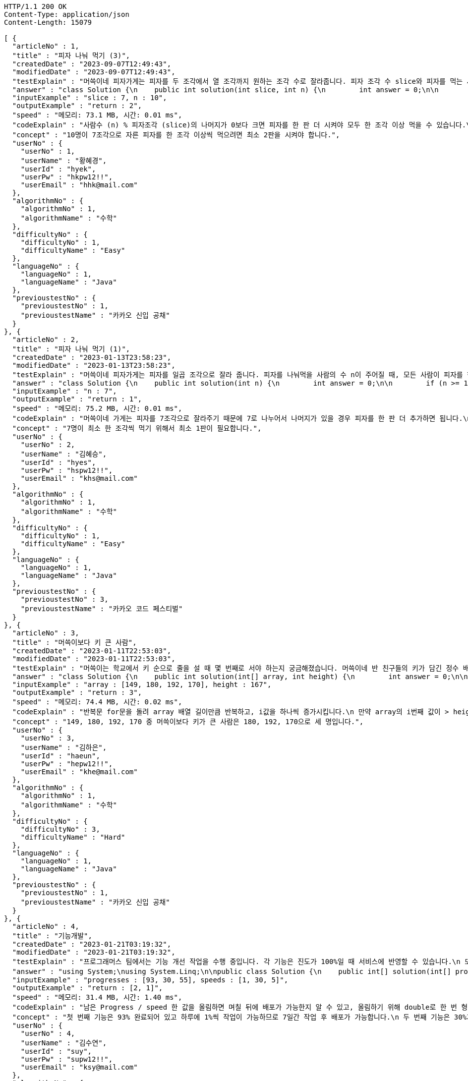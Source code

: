 [source,http,options="nowrap"]
----
HTTP/1.1 200 OK
Content-Type: application/json
Content-Length: 15079

[ {
  "articleNo" : 1,
  "title" : "피자 나눠 먹기 (3)",
  "createdDate" : "2023-09-07T12:49:43",
  "modifiedDate" : "2023-09-07T12:49:43",
  "testExplain" : "머쓱이네 피자가게는 피자를 두 조각에서 열 조각까지 원하는 조각 수로 잘라줍니다. 피자 조각 수 slice와 피자를 먹는 사람의 수 n이 매개변수로 주어질 때, n명의 사람이 최소 한 조각 이상 피자를 먹으려면 최소 몇 판의 피자를 시켜야 하는지를 return 하도록 solution 함수를 완성해보세요.\n (단, 2 ≤ slice ≤ 10, 1 ≤ n ≤ 100)",
  "answer" : "class Solution {\n    public int solution(int slice, int n) {\n        int answer = 0;\n\n        if (slice >= 2 && slice <= 10 && n >= 1 && n <= 100) {\n            if (n % slice > 0) {\n                answer = n / slice + 1;\n            }\n            else {\n                answer = n / slice;\n            }\n        }\n        return answer;\n    }\n}",
  "inputExample" : "slice : 7, n : 10",
  "outputExample" : "return : 2",
  "speed" : "메모리: 73.1 MB, 시간: 0.01 ms",
  "codeExplain" : "사람수 (n) % 피자조각 (slice)의 나머지가 0보다 크면 피자를 한 판 더 시켜야 모두 한 조각 이상 먹을 수 있습니다.\n 따라서 사람수 (n) / 피자조각 (slice)의 몫에서 +1(피자 한 판)을 더한 값을 answer에 대입합니다.\n 그 외에는 나머지가 0이기 때문에 모두 한 조각 이상 먹을 수 있습니다.\n 따라서 사람수 (n) / 피자조각 (slice)의 몫을 answer에 대입해줍니다.",
  "concept" : "10명이 7조각으로 자른 피자를 한 조각 이상씩 먹으려면 최소 2판을 시켜야 합니다.",
  "userNo" : {
    "userNo" : 1,
    "userName" : "황혜경",
    "userId" : "hyek",
    "userPw" : "hkpw12!!",
    "userEmail" : "hhk@mail.com"
  },
  "algorithmNo" : {
    "algorithmNo" : 1,
    "algorithmName" : "수학"
  },
  "difficultyNo" : {
    "difficultyNo" : 1,
    "difficultyName" : "Easy"
  },
  "languageNo" : {
    "languageNo" : 1,
    "languageName" : "Java"
  },
  "previoustestNo" : {
    "previoustestNo" : 1,
    "previoustestName" : "카카오 신입 공채"
  }
}, {
  "articleNo" : 2,
  "title" : "피자 나눠 먹기 (1)",
  "createdDate" : "2023-01-13T23:58:23",
  "modifiedDate" : "2023-01-13T23:58:23",
  "testExplain" : "머쓱이네 피자가게는 피자를 일곱 조각으로 잘라 줍니다. 피자를 나눠먹을 사람의 수 n이 주어질 때, 모든 사람이 피자를 한 조각 이상 먹기 위해 필요한 피자의 수를 return 하는 solution 함수를 완성해보세요.\n(단, 1 ≤ n ≤ 100)",
  "answer" : "class Solution {\n    public int solution(int n) {\n        int answer = 0;\n\n        if (n >= 1 && n <= 100) {\n            if (n % 7 == 0) {\n                answer = n / 7;\n            }\n            else {\n                answer = n / 7 + 1;\n            }\n        }\n        return answer;\n    }\n}",
  "inputExample" : "n : 7",
  "outputExample" : "return : 1",
  "speed" : "메모리: 75.2 MB, 시간: 0.01 ms",
  "codeExplain" : "머쓱이네 가게는 피자를 7조각으로 잘라주기 때문에 7로 나누어서 나머지가 있을 경우 피자를 한 판 더 추가하면 됩니다.\n 조건문 if를 사용하여 만약 입력된 사람의 수 n값이 7로 나누어 나머지가 0이면 n / 7의 몫 만큼 피자를 주문하면 됩니다.\n 만약 입력된 사람의 수가 n으로 나누어 떨어지지 않으면 n / 7의 몫 만큼 피자를 주문하고 +1판 더 주문하면 됩니다.",
  "concept" : "7명이 최소 한 조각씩 먹기 위해서 최소 1판이 필요합니다.",
  "userNo" : {
    "userNo" : 2,
    "userName" : "김혜승",
    "userId" : "hyes",
    "userPw" : "hspw12!!",
    "userEmail" : "khs@mail.com"
  },
  "algorithmNo" : {
    "algorithmNo" : 1,
    "algorithmName" : "수학"
  },
  "difficultyNo" : {
    "difficultyNo" : 1,
    "difficultyName" : "Easy"
  },
  "languageNo" : {
    "languageNo" : 1,
    "languageName" : "Java"
  },
  "previoustestNo" : {
    "previoustestNo" : 3,
    "previoustestName" : "카카오 코드 페스티벌"
  }
}, {
  "articleNo" : 3,
  "title" : "머쓱이보다 키 큰 사람",
  "createdDate" : "2023-01-11T22:53:03",
  "modifiedDate" : "2023-01-11T22:53:03",
  "testExplain" : "머쓱이는 학교에서 키 순으로 줄을 설 때 몇 번째로 서야 하는지 궁금해졌습니다. 머쓱이네 반 친구들의 키가 담긴 정수 배열 array와 머쓱이의 키 height가 매개변수로 주어질 때, 머쓱이보다 키 큰 사람 수를 return 하도록 solution 함수를 완성해보세요.\n(단, 1 ≤ array의 길이 ≤ 100, 1 ≤ height ≤ 200, 1 ≤ array의 원소 ≤ 200)",
  "answer" : "class Solution {\n    public int solution(int[] array, int height) {\n        int answer = 0;\n\n        for (int i = 0; i < array.length; i++) {\n            if (array[i] > height) {\n                answer++;\n            }\n        }\n        return answer;\n    }\n}",
  "inputExample" : "array : [149, 180, 192, 170], height : 167",
  "outputExample" : "return : 3",
  "speed" : "메모리: 74.4 MB, 시간: 0.02 ms",
  "codeExplain" : "반복문 for문을 돌려 array 배열 길이만큼 반복하고, i값을 하나씩 증가시킵니다.\n 만약 array의 i번째 값이 > height(머쓱이의 키)보다 크면\n answer을 하나씩 증가시켜 카운팅 해줍니다.",
  "concept" : "149, 180, 192, 170 중 머쓱이보다 키가 큰 사람은 180, 192, 170으로 세 명입니다.",
  "userNo" : {
    "userNo" : 3,
    "userName" : "김하은",
    "userId" : "haeun",
    "userPw" : "hepw12!!",
    "userEmail" : "khe@mail.com"
  },
  "algorithmNo" : {
    "algorithmNo" : 1,
    "algorithmName" : "수학"
  },
  "difficultyNo" : {
    "difficultyNo" : 3,
    "difficultyName" : "Hard"
  },
  "languageNo" : {
    "languageNo" : 1,
    "languageName" : "Java"
  },
  "previoustestNo" : {
    "previoustestNo" : 1,
    "previoustestName" : "카카오 신입 공채"
  }
}, {
  "articleNo" : 4,
  "title" : "기능개발",
  "createdDate" : "2023-01-21T03:19:32",
  "modifiedDate" : "2023-01-21T03:19:32",
  "testExplain" : "프로그래머스 팀에서는 기능 개선 작업을 수행 중입니다. 각 기능은 진도가 100%일 때 서비스에 반영할 수 있습니다.\n 또, 각 기능의 개발속도는 모두 다르기 때문에 뒤에 있는 기능이 앞에 있는 기능보다 먼저 개발될 수 있고, 이때 뒤에 있는 기능은 앞에 있는 기능이 배포될 때 함께 배포됩니다.\n 먼저 배포되어야 하는 순서대로 작업의 진도가 적힌 정수 배열 progresses와 각 작업의 개발 속도가 적힌 정수 배열 speeds가 주어질 때 각 배포마다 몇 개의 기능이 배포되는지를 return 하도록 solution 함수를 완성하세요.\n (단, 작업의 개수(progresses, speeds배열의 길이)는 100개 이하입니다,\n  작업 진도는 100 미만의 자연수입니다,\n  작업 속도는 100 이하의 자연수입니다,\n  배포는 하루에 한 번만 할 수 있으며, 하루의 끝에 이루어진다고 가정합니다. 예를 들어 진도율이 95%인 작업의 개발 속도가 하루에 4%라면 배포는 2일 뒤에 이루어집니다.)",
  "answer" : "using System;\nusing System.Linq;\n\npublic class Solution {\n    public int[] solution(int[] progresses, int[] speeds)\n    {\n        int[] answer = new int[progresses.Length];\n\n        // length를 밖에서 선언하면 실행시간을 단축시킬 수 있습니다.\n        int length = progresses.Length;\n\n        int[] remainProgressPerDay = new int[progresses.Length];\n\n        for (int i = 0; i < length; i++)\n        {\n            // 남은 Progress / speed 한 값을 올림하면 며칠 뒤에 배포가 가능한지 알 수 있습니다.\n            // 올림하기 위해 double로 형변환은 해 주어야 합니다.\n            remainProgressPerDay[i] = (int)Math.Ceiling(((100 - progresses[i]) / (double)speeds[i]));\n        }\n\n        int answerCnt = 0;\n\n        int releaseCount = 1;\n        int tmpbiggestvalue = remainProgressPerDay[0];\n\n        for (int i = 0; i < length; i++)\n        {\n            if (i == length - 1)\n            {\n                // 제일 마지막 인덱스에 도달하였다면 무조건 배포합니다.\n                answer[answerCnt++] = releaseCount;\n            }\n            else if (tmpbiggestvalue >= remainProgressPerDay[i + 1])\n            {\n                // 다음 프로그레스도 이미 완료되었다면 다음 기능까지 함께 배포하도록 하기위한 코드입니다.\n                releaseCount++;\n            }\n            else\n            {\n                // 다음 기능은 아직 배포준비 되지 않았다면 현재까지의 기능을 배포합니다.\n                answer[answerCnt++] = releaseCount;\n                tmpbiggestvalue = remainProgressPerDay[i + 1];\n                releaseCount = 1;\n            }\n        }\n\n        // 0을 제외하고 return합니다.\n        return answer.Where(x => x != 0).ToArray();\n    }\n}",
  "inputExample" : "progresses : [93, 30, 55], speeds : [1, 30, 5]",
  "outputExample" : "return : [2, 1]",
  "speed" : "메모리: 31.4 MB, 시간: 1.40 ms",
  "codeExplain" : "남은 Progress / speed 한 값을 올림하면 며칠 뒤에 배포가 가능한지 알 수 있고, 올림하기 위해 double로 한 번 형변환 해주어 for문을 돌립니다.\n 제일 마지막 인덱스에 도달하였다면 무조건 배포합니다.\n 다음 progress도 이미 완료되었다면 다음 기능까지 함께 배포하도록 ++을 해줍니다.\n 다음 기능은 아직 배포준비 되지 않았다면 현재까지의 기능을 배포합니다.\n 0을 제외하고 answer을 array로 리턴시킵니다.",
  "concept" : "첫 번째 기능은 93% 완료되어 있고 하루에 1%씩 작업이 가능하므로 7일간 작업 후 배포가 가능합니다.\n 두 번째 기능은 30%가 완료되어 있고 하루에 30%씩 작업이 가능하므로 3일간 작업 후 배포가 가능합니다. 하지만 이전 첫 번째 기능이 아직 완성된 상태가 아니기 때문에 첫 번째 기능이 배포되는 7일째 배포됩니다.\n 세 번째 기능은 55%가 완료되어 있고 하루에 5%씩 작업이 가능하므로 9일간 작업 후 배포가 가능합니다.\n 따라서 7일째에 2개의 기능, 9일째에 1개의 기능이 배포됩니다.",
  "userNo" : {
    "userNo" : 4,
    "userName" : "김수연",
    "userId" : "suy",
    "userPw" : "supw12!!",
    "userEmail" : "ksy@mail.com"
  },
  "algorithmNo" : {
    "algorithmNo" : 1,
    "algorithmName" : "수학"
  },
  "difficultyNo" : {
    "difficultyNo" : 3,
    "difficultyName" : "Hard"
  },
  "languageNo" : {
    "languageNo" : 6,
    "languageName" : "C#"
  },
  "previoustestNo" : {
    "previoustestNo" : 1,
    "previoustestName" : "카카오 신입 공채"
  }
}, {
  "articleNo" : 5,
  "title" : "프로그래머스 [level 0] 과제 안 내신 분..? - 자바(java)",
  "createdDate" : "2023-02-20T19:38:10",
  "modifiedDate" : "2023-02-20T19:38:10",
  "testExplain" : "사분면은 한 평면을 x축과 y축을 기준으로 나눈 네 부분입니다. 사분면은 아래와 같이 1부터 4까지 번호를매깁니다.\n - x 좌표와 y 좌표가 모두 양수이면 제1사분면에 속합니다.\n - x 좌표가 음수, y 좌표가 양수이면 제2사분면에 속합니다.\n - x 좌표와 y 좌표가 모두 음수이면 제3사분면에 속합니다.\n - x 좌표가 양수, y 좌표가 음수이면 제4사분면에 속합니다.\n x 좌표 (x, y)를 차례대로 담은 정수 배열 dot이 매개변수로 주어집니다. 좌표 dot이 사분면 중 어디에 속하는지 1, 2, 3, 4 중 하나를 return 하도록 solution 함수를 완성해주세요.\n (단, dot의 길이 = 2, dot[0]은 x좌표를, dot[1]은 y좌표를 나타냅니다, -500 ≤ dot의 원소 ≤ 500, dot의 원소는 0이 아닙니다.)",
  "answer" : "class Solution {\n    public int solution(int[] dot) {\n        int answer = 0;\n\n        for (int i = 0; i < 2; i++) {\n            if (dot[i] >= -500 && dot[i] <= 500) {\n                if (dot[0] > 0 && dot[1] > 0) {\n                    answer = 1;\n                }\n                else if(dot[0] < 0 && dot[1] > 0) {\n                    answer = 2;\n                }\n\n                else if (dot[0] < 0 && dot[1] < 0) {\n                    answer = 3;\n                }\n                else {\n                    answer = 4;\n                }\n            }\n        }\n        return answer;\n    }\n}",
  "inputExample" : "dot : [2, 4]",
  "outputExample" : "return : 1",
  "speed" : "메모리: 75.9 MB, 시간: 0.02 ms",
  "codeExplain" : "조건문 if를 사용하여 dot 배열의 0번째 값이 0보다 크고(양수), 1번째 값이 0보다 크면(양수) -> 1사분면을 뜻하는 1을 반환합니다.\n dot 배열의 0번째 값이 0보다 작고(음수), 1번째 값이 0보다 크면(양수) -> 2사분면을 뜻하는 2를 반환합니다.\n dot 배열의 0번째 값이 0보다 작고(양수), 1번째 값이 0보다 작으면(양수) -> 3사분면을 뜻하는 3 반환합니다.\n 그 외의 값은 4사분면이기 때문에 4를 반환합니다.",
  "concept" : "dot이 [2, 4]로 x 좌표와 y 좌표 모두 양수이므로 제 1 사분면에 속합니다. 따라서 1을 return 합니다.",
  "userNo" : {
    "userNo" : 1,
    "userName" : "황혜경",
    "userId" : "hyek",
    "userPw" : "hkpw12!!",
    "userEmail" : "hhk@mail.com"
  },
  "algorithmNo" : {
    "algorithmNo" : 1,
    "algorithmName" : "수학"
  },
  "difficultyNo" : {
    "difficultyNo" : 3,
    "difficultyName" : "Hard"
  },
  "languageNo" : {
    "languageNo" : 1,
    "languageName" : "Java"
  },
  "previoustestNo" : {
    "previoustestNo" : 2,
    "previoustestName" : "카카오 인턴십"
  }
}, {
  "articleNo" : 6,
  "title" : "title",
  "createdDate" : "2023-12-12T17:44:21.452501",
  "modifiedDate" : "2023-12-12T17:44:21.452501",
  "testExplain" : "testExplain",
  "answer" : "answer",
  "inputExample" : "inputExample",
  "outputExample" : "outputExample",
  "speed" : "speed",
  "codeExplain" : "codeExplain",
  "concept" : "concept",
  "userNo" : {
    "userNo" : 5,
    "userName" : "userName",
    "userId" : "userId",
    "userPw" : "userPw",
    "userEmail" : "userEmail"
  },
  "algorithmNo" : {
    "algorithmNo" : 11,
    "algorithmName" : "al"
  },
  "difficultyNo" : {
    "difficultyNo" : 5,
    "difficultyName" : "di"
  },
  "languageNo" : {
    "languageNo" : 9,
    "languageName" : "la"
  },
  "previoustestNo" : {
    "previoustestNo" : 9,
    "previoustestName" : "pre"
  }
} ]
----